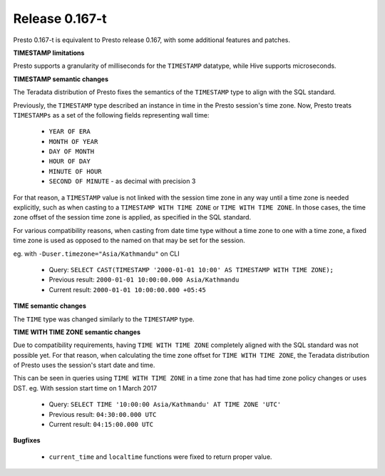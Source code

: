 =================
Release 0.167-t
=================

Presto 0.167-t is equivalent to Presto release 0.167, with some additional features and patches.

**TIMESTAMP limitations**

Presto supports a granularity of milliseconds for the ``TIMESTAMP`` datatype, while Hive
supports microseconds.

**TIMESTAMP semantic changes**

The Teradata distribution of Presto fixes the semantics of the ``TIMESTAMP`` type to align with the SQL standard.

Previously, the ``TIMESTAMP`` type described an instance in time in the Presto session's time zone.
Now, Presto treats ``TIMESTAMPs`` as a set of the following fields representing wall time:

 * ``YEAR OF ERA``
 * ``MONTH OF YEAR``
 * ``DAY OF MONTH``
 * ``HOUR OF DAY``
 * ``MINUTE OF HOUR``
 * ``SECOND OF MINUTE`` - as decimal with precision 3

For that reason, a ``TIMESTAMP`` value is not linked with the session time zone in any way until a time zone is needed explicitly,
such as when casting to a ``TIMESTAMP WITH TIME ZONE`` or ``TIME WITH TIME ZONE``.
In those cases, the time zone offset of the session time zone is applied, as specified in the SQL standard.

For various compatibility reasons, when casting from date time type without a time zone to one with a time zone, a fixed time zone 
is used as opposed to the named on that may be set for the session.

eg. with ``-Duser.timezone="Asia/Kathmandu"`` on CLI

 * Query: ``SELECT CAST(TIMESTAMP '2000-01-01 10:00' AS TIMESTAMP WITH TIME ZONE);``
 * Previous result: ``2000-01-01 10:00:00.000 Asia/Kathmandu``
 * Current result: ``2000-01-01 10:00:00.000 +05:45``

**TIME semantic changes**

The ``TIME`` type was changed similarly to the ``TIMESTAMP`` type.

**TIME WITH TIME ZONE semantic changes**

Due to compatibility requirements, having ``TIME WITH TIME ZONE`` completely aligned with the SQL standard was not possible yet.
For that reason, when calculating the time zone offset for ``TIME WITH TIME ZONE``, the Teradata distribution of Presto uses the session's
start date and time.

This can be seen in queries using ``TIME WITH TIME ZONE`` in a time zone that has had time zone policy changes or uses DST.
eg. With session start time on 1 March 2017

 * Query: ``SELECT TIME '10:00:00 Asia/Kathmandu' AT TIME ZONE 'UTC'``
 * Previous result: ``04:30:00.000 UTC``
 * Current result: ``04:15:00.000 UTC``

**Bugfixes**

 * ``current_time`` and ``localtime`` functions were fixed to return proper value.
